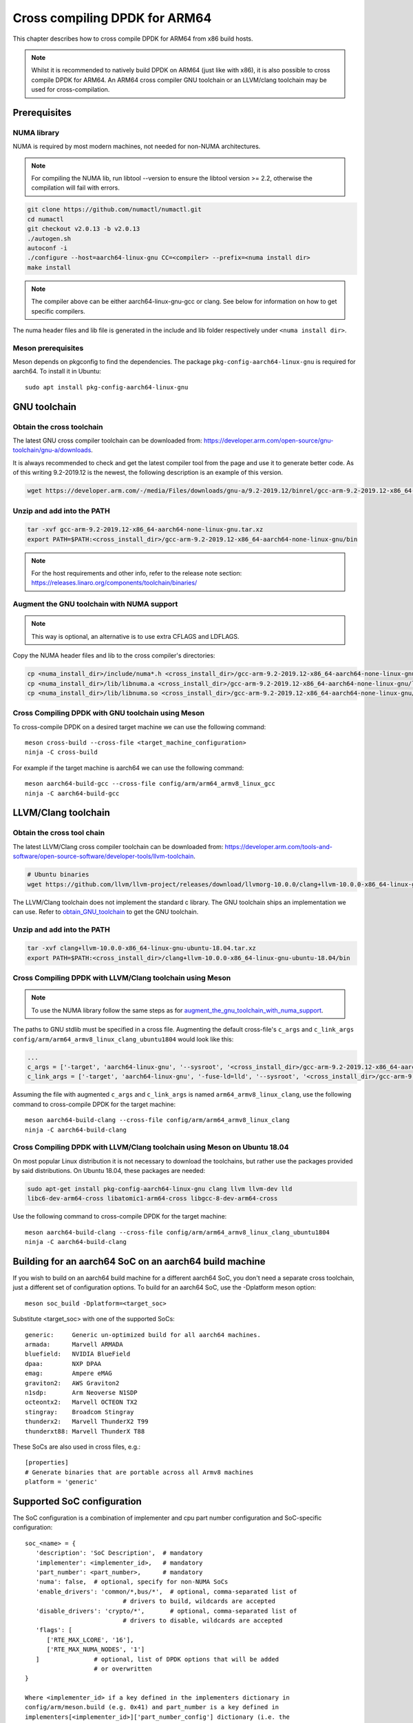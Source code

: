 ..  SPDX-License-Identifier: BSD-3-Clause
    Copyright(c) 2020 ARM Corporation.

Cross compiling DPDK for ARM64
==============================
This chapter describes how to cross compile DPDK for ARM64 from x86 build hosts.

.. note::

   Whilst it is recommended to natively build DPDK on ARM64 (just
   like with x86), it is also possible to cross compile DPDK for ARM64.
   An ARM64 cross compiler GNU toolchain or an LLVM/clang toolchain
   may be used for cross-compilation.


Prerequisites
-------------

NUMA library
~~~~~~~~~~~~

NUMA is required by most modern machines, not needed for non-NUMA architectures.

.. note::

   For compiling the NUMA lib, run libtool --version to ensure the libtool version >= 2.2,
   otherwise the compilation will fail with errors.

.. code-block:: console

   git clone https://github.com/numactl/numactl.git
   cd numactl
   git checkout v2.0.13 -b v2.0.13
   ./autogen.sh
   autoconf -i
   ./configure --host=aarch64-linux-gnu CC=<compiler> --prefix=<numa install dir>
   make install

.. note::

   The compiler above can be either aarch64-linux-gnu-gcc or clang.
   See below for information on how to get specific compilers.

The numa header files and lib file is generated in the include and lib folder
respectively under ``<numa install dir>``.

Meson prerequisites
~~~~~~~~~~~~~~~~~~~

Meson depends on pkgconfig to find the dependencies.
The package ``pkg-config-aarch64-linux-gnu`` is required for aarch64.
To install it in Ubuntu::

   sudo apt install pkg-config-aarch64-linux-gnu


GNU toolchain
-------------

.. _obtain_GNU_toolchain:

Obtain the cross toolchain
~~~~~~~~~~~~~~~~~~~~~~~~~~

The latest GNU cross compiler toolchain can be downloaded from:
https://developer.arm.com/open-source/gnu-toolchain/gnu-a/downloads.

It is always recommended to check and get the latest compiler tool
from the page and use it to generate better code.
As of this writing 9.2-2019.12 is the newest,
the following description is an example of this version.

.. code-block:: console

   wget https://developer.arm.com/-/media/Files/downloads/gnu-a/9.2-2019.12/binrel/gcc-arm-9.2-2019.12-x86_64-aarch64-none-linux-gnu.tar.xz

Unzip and add into the PATH
~~~~~~~~~~~~~~~~~~~~~~~~~~~

.. code-block:: console

   tar -xvf gcc-arm-9.2-2019.12-x86_64-aarch64-none-linux-gnu.tar.xz
   export PATH=$PATH:<cross_install_dir>/gcc-arm-9.2-2019.12-x86_64-aarch64-none-linux-gnu/bin

.. note::

   For the host requirements and other info, refer to the release note section: https://releases.linaro.org/components/toolchain/binaries/

.. _augment_the_gnu_toolchain_with_numa_support:

Augment the GNU toolchain with NUMA support
~~~~~~~~~~~~~~~~~~~~~~~~~~~~~~~~~~~~~~~~~~~

.. note::

   This way is optional, an alternative is to use extra CFLAGS and LDFLAGS.

Copy the NUMA header files and lib to the cross compiler's directories:

.. code-block:: console

   cp <numa_install_dir>/include/numa*.h <cross_install_dir>/gcc-arm-9.2-2019.12-x86_64-aarch64-none-linux-gnu/aarch64-none-linux-gnu/libc/usr/include/
   cp <numa_install_dir>/lib/libnuma.a <cross_install_dir>/gcc-arm-9.2-2019.12-x86_64-aarch64-none-linux-gnu/lib/gcc/aarch64-none-linux-gnu/9.2.1/
   cp <numa_install_dir>/lib/libnuma.so <cross_install_dir>/gcc-arm-9.2-2019.12-x86_64-aarch64-none-linux-gnu/lib/gcc/aarch64-none-linux-gnu/9.2.1/

Cross Compiling DPDK with GNU toolchain using Meson
~~~~~~~~~~~~~~~~~~~~~~~~~~~~~~~~~~~~~~~~~~~~~~~~~~~

To cross-compile DPDK on a desired target machine we can use the following
command::

   meson cross-build --cross-file <target_machine_configuration>
   ninja -C cross-build

For example if the target machine is aarch64 we can use the following
command::

   meson aarch64-build-gcc --cross-file config/arm/arm64_armv8_linux_gcc
   ninja -C aarch64-build-gcc


LLVM/Clang toolchain
--------------------

Obtain the cross tool chain
~~~~~~~~~~~~~~~~~~~~~~~~~~~

The latest LLVM/Clang cross compiler toolchain can be downloaded from:
https://developer.arm.com/tools-and-software/open-source-software/developer-tools/llvm-toolchain.

.. code-block:: console

   # Ubuntu binaries
   wget https://github.com/llvm/llvm-project/releases/download/llvmorg-10.0.0/clang+llvm-10.0.0-x86_64-linux-gnu-ubuntu-18.04.tar.xz

The LLVM/Clang toolchain does not implement the standard c library.
The GNU toolchain ships an implementation we can use.
Refer to obtain_GNU_toolchain_ to get the GNU toolchain.

Unzip and add into the PATH
~~~~~~~~~~~~~~~~~~~~~~~~~~~

.. code-block:: console

   tar -xvf clang+llvm-10.0.0-x86_64-linux-gnu-ubuntu-18.04.tar.xz
   export PATH=$PATH:<cross_install_dir>/clang+llvm-10.0.0-x86_64-linux-gnu-ubuntu-18.04/bin

Cross Compiling DPDK with LLVM/Clang toolchain using Meson
~~~~~~~~~~~~~~~~~~~~~~~~~~~~~~~~~~~~~~~~~~~~~~~~~~~~~~~~~~

.. note::

   To use the NUMA library follow the same steps as for
   augment_the_gnu_toolchain_with_numa_support_.

The paths to GNU stdlib must be specified in a cross file.
Augmenting the default cross-file's ``c_args`` and ``c_link_args``
``config/arm/arm64_armv8_linux_clang_ubuntu1804`` would look like this:

.. code-block:: console

   ...
   c_args = ['-target', 'aarch64-linux-gnu', '--sysroot', '<cross_install_dir>/gcc-arm-9.2-2019.12-x86_64-aarch64-none-linux-gnu/aarch64-none-linux-gnu/libc']
   c_link_args = ['-target', 'aarch64-linux-gnu', '-fuse-ld=lld', '--sysroot', '<cross_install_dir>/gcc-arm-9.2-2019.12-x86_64-aarch64-none-linux-gnu/aarch64-none-linux-gnu/libc', '--gcc-toolchain=<cross_install_dir>/gcc-arm-9.2-2019.12-x86_64-aarch64-none-linux-gnu']

Assuming the file with augmented ``c_args`` and ``c_link_args``
is named ``arm64_armv8_linux_clang``,
use the following command to cross-compile DPDK for the target machine::

   meson aarch64-build-clang --cross-file config/arm/arm64_armv8_linux_clang
   ninja -C aarch64-build-clang

Cross Compiling DPDK with LLVM/Clang toolchain using Meson on Ubuntu 18.04
~~~~~~~~~~~~~~~~~~~~~~~~~~~~~~~~~~~~~~~~~~~~~~~~~~~~~~~~~~~~~~~~~~~~~~~~~~

On most popular Linux distribution it is not necessary to download
the toolchains, but rather use the packages provided by said distributions.
On Ubuntu 18.04, these packages are needed:

.. code-block:: console

   sudo apt-get install pkg-config-aarch64-linux-gnu clang llvm llvm-dev lld
   libc6-dev-arm64-cross libatomic1-arm64-cross libgcc-8-dev-arm64-cross

Use the following command to cross-compile DPDK for the target machine::

   meson aarch64-build-clang --cross-file config/arm/arm64_armv8_linux_clang_ubuntu1804
   ninja -C aarch64-build-clang

Building for an aarch64 SoC on an aarch64 build machine
-------------------------------------------------------

If you wish to build on an aarch64 build machine for a different aarch64 SoC,
you don't need a separate cross toolchain, just a different set of
configuration options. To build for an aarch64 SoC, use the -Dplatform meson
option::

   meson soc_build -Dplatform=<target_soc>

Substitute <target_soc> with one of the supported SoCs::

   generic:     Generic un-optimized build for all aarch64 machines.
   armada:      Marvell ARMADA
   bluefield:   NVIDIA BlueField
   dpaa:        NXP DPAA
   emag:        Ampere eMAG
   graviton2:   AWS Graviton2
   n1sdp:       Arm Neoverse N1SDP
   octeontx2:   Marvell OCTEON TX2
   stingray:    Broadcom Stingray
   thunderx2:   Marvell ThunderX2 T99
   thunderxt88: Marvell ThunderX T88

These SoCs are also used in cross files, e.g.::

   [properties]
   # Generate binaries that are portable across all Armv8 machines
   platform = 'generic'

Supported SoC configuration
---------------------------

The SoC configuration is a combination of implementer and cpu part number
configuration and SoC-specific configuration::

   soc_<name> = {
      'description': 'SoC Description',  # mandatory
      'implementer': <implementer_id>,   # mandatory
      'part_number': <part_number>,      # mandatory
      'numa': false,  # optional, specify for non-NUMA SoCs
      'enable_drivers': 'common/*,bus/*',  # optional, comma-separated list of
                              # drivers to build, wildcards are accepted
      'disable_drivers': 'crypto/*',       # optional, comma-separated list of
                              # drivers to disable, wildcards are accepted
      'flags': [
         ['RTE_MAX_LCORE', '16'],
         ['RTE_MAX_NUMA_NODES', '1']
      ]               # optional, list of DPDK options that will be added
                      # or overwritten
   }

   Where <implementer_id> if a key defined in the implementers dictionary in
   config/arm/meson.build (e.g. 0x41) and part_number is a key defined in
   implementers[<implementer_id>]['part_number_config'] dictionary (i.e. the
   part number must be defined for the implementer, e.g. for 0x41 a valid value
   is 0xd49, which is the neoverse-n2 SoC).
